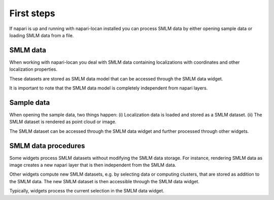 .. _first_steps:

===========================
First steps
===========================

If napari is up and running with napari-locan installed you can process
SMLM data by either opening sample data or loading SMLM data from a file.

SMLM data
--------------

When working with napari-locan you deal with SMLM data containing localizations
with coordinates and other localization properties.

These datasets are stored as SMLM data model that can be accessed through the
SMLM data widget.

It is important to note that the SMLM data model is completely independent
from napari layers.

Sample data
----------------

When opening the sample data, two things happen:
(i) Localization data is loaded and stored as a SMLM dataset.
(ii) The SMLM dataset is rendered as point cloud or image.

The SMLM dataset can be accessed through the SMLM data widget and further
processed through other widgets.

SMLM data procedures
-------------------------

Some widgets process SMLM datasets without modifying the SMLM data storage.
For instance, rendering SMLM data as image creates a new napari layer that is then
independent from the SMLM data.

Other widgets compute new SMLM datasets, e.g. by selecting data or
computing clusters, that are stored as addition to the SMLM data.
The new SMLM dataset is then accessible through the SMLM data widget.

Typically, widgets process the current selection in the SMLM data widget.
